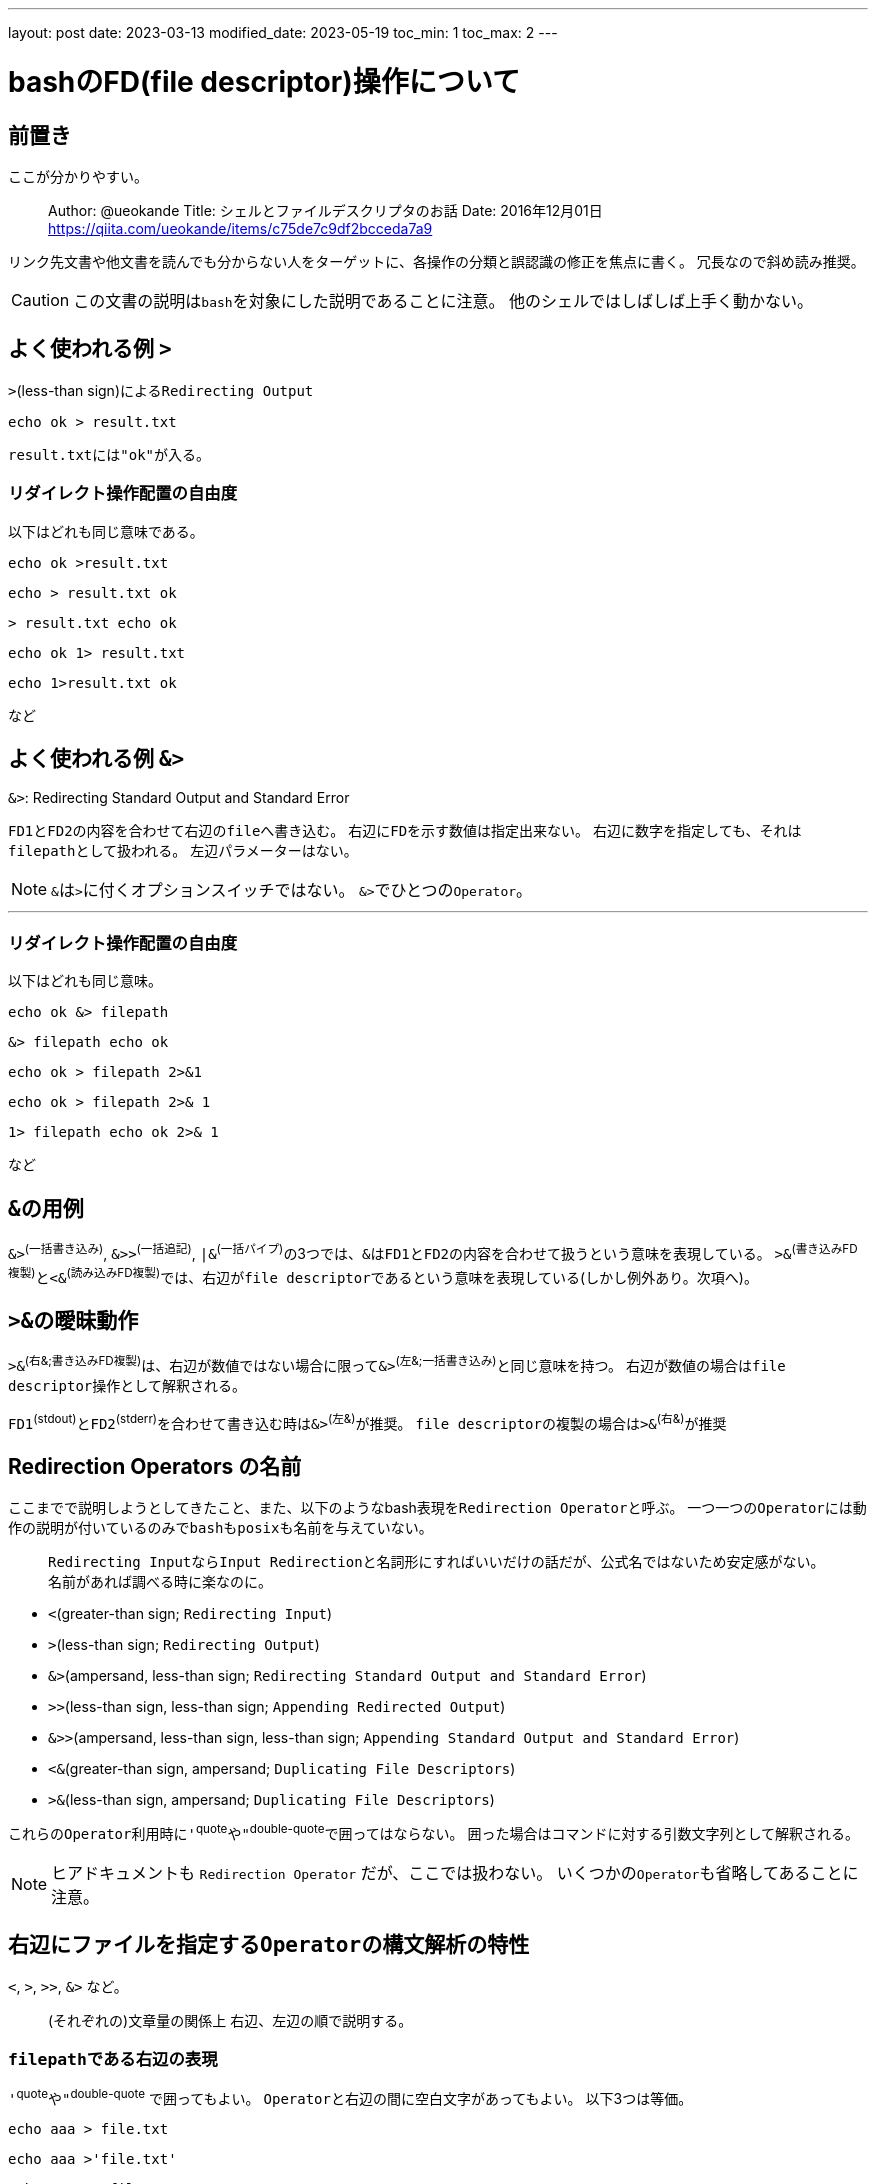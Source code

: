 ---
layout: post
date: 2023-03-13
modified_date: 2023-05-19
toc_min: 1
toc_max: 2
---

:source-highlighter:
:end-pipe-url: 2023-05-19-fifo.html#end-pipe

= bashのFD(file descriptor)操作について

## 前置き
ここが分かりやすい。

> Author: @ueokande
> Title: シェルとファイルデスクリプタのお話
> Date: 2016年12月01日
> https://qiita.com/ueokande/items/c75de7c9df2bcceda7a9

リンク先文書や他文書を読んでも分からない人をターゲットに、各操作の分類と誤認識の修正を焦点に書く。
冗長なので斜め読み推奨。

CAUTION: この文書の説明は​`bash`​を対象にした説明であることに注意。
他のシェルではしばしば上手く動かない。

## よく使われる例 `>`

`>`(less-than sign)による​`Redirecting Output`

```sh
echo ok > result.txt
```
`result.txt`​には​`"ok"`​が入る。

### リダイレクト操作配置の自由度

以下はどれも同じ意味である。

```sh
echo ok >result.txt
```
```sh
echo > result.txt ok
```
```sh
> result.txt echo ok
```
```sh
echo ok 1> result.txt
```
```sh
echo 1>result.txt ok
```
など

## よく使われる例 `&>`

.`&>`: Redirecting Standard Output and Standard Error
`FD1`​と​`FD2`​の内容を合わせて右辺の​`file`​へ書き込む。
右辺に​`FD`​を示す数値は指定出来ない。
右辺に数字を指定しても、それは​`filepath`​として扱われる。
左辺パラメーターはない。

NOTE: `&`​は​`>`​に付くオプションスイッチではない。
`&>`​でひとつの​`Operator`​。

---

### リダイレクト操作配置の自由度

以下はどれも同じ意味。
```sh
echo ok &> filepath
```
```sh
&> filepath echo ok
```
```sh
echo ok > filepath 2>&1
```
```sh
echo ok > filepath 2>& 1
```
```sh
1> filepath echo ok 2>& 1
```
など

## `&`​の用例
`&>`^(一括書き込み)^, `&>>`^(一括追記)^, `|&`^(一括パイプ)^​の3つでは、`&`​は​`FD1`​と​`FD2`​の内容を合わせて扱うという意味を表現している。
`>&`^(書き込みFD複製)^​と​`<&`^(読み込みFD複製)^​では、右辺が​`file descriptor`​であるという意味を表現している(しかし例外あり。次項へ)。

## `>&`​の曖昧動作
`>&`​^(右&;書き込みFD複製)^は、右辺が数値ではない場合に限って​`&>`^(左&;一括書き込み)^​と同じ意味を持つ。
右辺が数値の場合は​`file descriptor`​操作として解釈される。

`FD1`^(stdout)^​と​`FD2`^(stderr)^​を合わせて書き込む時は​`&>`^(左&)^​が推奨。
`file descriptor`​の複製の場合は​`>&`^(右&)^​が推奨

## Redirection Operators の名前

ここまでで説明しようとしてきたこと、また、以下のようなbash表現を​`Redirection Operator`​と呼ぶ。
一つ一つの​`Operator`​には動作の説明が付いているのみで​`bash`​も​`posix`​も名前を与えていない。

> `Redirecting Input`​なら​`Input Redirection`​と名詞形にすればいいだけの話だが、公式名ではないため安定感がない。
> 名前があれば調べる時に楽なのに。

- `<`(greater-than sign; `Redirecting Input`)
- `>`(less-than sign; `Redirecting Output`)
- `&>`(ampersand, less-than sign; `Redirecting Standard Output and Standard Error`)
- `>>`(less-than sign, less-than sign; `Appending Redirected Output`)
- `&>>`(ampersand, less-than sign, less-than sign; `Appending Standard Output and Standard Error`)
- `<&`(greater-than sign, ampersand; `Duplicating File Descriptors`)
- `>&`(less-than sign, ampersand; `Duplicating File Descriptors`)

これらの​`Operator`​利用時に​`'`^quote^​や​`"`^double-quote​^で囲ってはならない。
囲った場合はコマンドに対する引数文字列として解釈される。

NOTE: ヒアドキュメントも `Redirection Operator` だが、ここでは扱わない。
いくつかの​`Operator`​も省略してあることに注意。

## 右辺にファイルを指定する​`Operator`​の構文解析の特性

`<`, `>`, `>>`, `&>` など。

> (それぞれの)文章量の関係上 右辺、左辺の順で説明する。

### `filepath`​​である右辺の表現
`'`^quote^や​`"`^double-quote^ で囲ってもよい。
`Operator`​と右辺の間に空白文字があってもよい。
以下3つは等価。

```sh
echo aaa > file.txt
```

```sh
echo aaa >'file.txt'
```

```sh
echo aaa > "file.txt"
```

### `file descriptor`​である左辺の表現
左辺は省略可能なため、しばしば省略形式で使われている。

NOTE: ちなみに​`&>`​には左辺は存在しないし指定できない

省略した場合の左辺値はそれぞれ下記。

- `<`^読み込み^: `0<` ; 右辺ファイルを読み込みopenして結果を​`FD0`​に格納
- `>`^書き込み^: `1>` ; 右辺ファイルを書き込みopenして結果を​`FD1`​に​格納
- `>>`^追記^: `1>>` ; 右辺ファイルの追記openして結果を​`FD1`​に格納

### 左辺の構文解析
`Operator`​と左辺の間に空白文字を入れてはいけない。
空白文字を入れると​`Operator`​の左側にあっても​`Operator`​への引数としては扱われずに、コマンドの引数として扱われる。
以下2つは意味が違う
```sh
echo ok 1> filepath.txt  # `filepath.txt`の中身は`"ok"`
```
```sh
echo ok 1 > filepath.txt  # `filepath.txt`の中身は`"ok 1"
```

## 左辺(と右辺)で使われている 0,1,2 という数字の意味

いくつかの `Redirection Operator` の左辺や `FD操作`​の両辺に現れるこれらの数値は何か？
これら3つの数値は `FD`^file-descriptor^​と呼ばれるもの。​ちなみに3以上の数値の数値も​`FD`​。
0,1,2は、あらかじめ入出力ストリームが設定されているという点のみが特別。それ以外では、他の​`FD`​数値と同じように扱える。

他の​`FD`(`3`​以上の数値)は初期状態では空っぽの状態にある。
`FD`​数値の上限値は(リソース制限・調査コマンドの)​`ulimit -n`​の​`値-1`​で求められる。この値は環境によって異なる。(たぶん 255 までならどの環境でも使える)

> 例: `ulimit -n` -> `1024`​ならば​`1023`​まで使うことが出来る

### なぜ​`0`,`1`,`2`​だけでなく​`3`​以上が用意されているか？
なぜなら使い途があるから。
標準入力・標準出力・標準エラー出力の3種類だけでは表現出来ないパイプライン構造・リダイレクト構造・入出力構造を表現するために使用出来るから。
ファイルを​`open`​した結果を格納したり、既にある​`FD`​の複製元・複製先として使う。

NOTE: `<`, `>`, `>>` の左辺に来る数値はいずれも​`file descriptor`​。

`0`,`1`,`2`​にはあらかじめ以下のストリームが関連付けられている。

- `0`: `stdin`(標準入力)
- `1`: `stdout`(標準出力)
- `2`: `stderr`(標準エラー出力)

(繰り返しになるが)これらの数値はマジックナンバーではない。
`stdout`​を指す​`3`​を作れるし、​`stdin`​を指す​`100`​を作れる。
`0`,`1`,`2`​を閉じることも出来るし、​`0`,`1`,`2`​が指す先を変えることも出来る。

## よくある例 `command  1> all_log.txt  2>&1`
標準出力と標準エラー出力の両方を同じファイルに出力したい場合の定型句。
`cat not_found.txt  1> all_log.txt  2>&1` (［正の例］ `2>&1`​が後にある)
なぜ
​`cat not_found.txt  2>&1  1> all_log.txt`​ (［誤の例］ `2>&1`​が先にある)
とは動作が違うか？

### `Redirection Operator`​の評価順序
​`Redirection Operator`​は左から右へ評価される。

### 動作
上記例で使われている2種類の​`Operator`(`>`^Output-Redirection^​と​`>&`^^​)​の動作を、​`C++`​言語風に説明すると以下の通り。
この疑似コード説明の焦点は、​`file descriptor`​と​`stream`​の二重構造があるということ。

```c++
// [L]>filepath 形式
// left hand side, file descriptor number
// right hand side, filepath
void operator >(int left_fd=1, string right_path) { 
    // 右辺ファイルを書き込みでopenして左辺のFDに格納する。
    BashFDs[left_fd].stream = open(right_path, WRITE | CREATE | TRUNCATE);
}


// [L]>&[R] 形式
void operator >&(int left_fd=1, int right_fd) {
    // 右辺のFDの中身を左辺のFDへ
    BashFDs[left_fd].stream = BashFDs[right_fd].stream;
}
```


なお​`FD`​の中にあるものを「ストリーム」や「ストリームハンドル」という名前で呼ぶことは一般的ではない。

`FD​操作`​を理解する際は​`>`​を入出力の向きの比喩として読まない方が理解しやすい。
`>`​はファイルを​`open`​する操作であることを理解すること。

> 上記の疑似コードは​`stream`​が上書きされる時に​`close`​されることや、BashFDsの変更がコマンドライン1行で放棄されることは表現されていない。
>
> また、これは​`bash`​における​`file descriptor`​操作のための比喩コードである。
> Unix系OS一般における​`file descriptor`​の比喩コードだと解釈してはいけない。

### 正の例の動作; `1> all_log.txt  2>&1`
`cat not_found.txt  1> all_log.txt  2>&1`​を​`C++`​風コードで挙動を書くと以下。
```c++
// ファイルを開いてストリームハンドルを FD1 に格納
BashFDs[1].stream = open("all_log.txt", WRITE | CREATE | TRUNCATE);
// FD2 に FD1 のストリームハンドルを複製
BashFDs[2].stream = BashFDs[1].stream;
// catコマンド実行
cat(BashFDs, "not_found.txt");
```

`FD1`​の​`stream`​にも​`FD2`​の​`stream`​にも書き込みモードで開いた同じストリームが入っている。
期待通りに、標準出力とエラー出力に出力されるはずだった内容がファイルに書き込まれる。

### 誤の例の動作; `2>&1  1> all_log.txt`
一方で​`cat not_found.txt  2>&1  1> all_log.txt`​を​`C++`​風コードで挙動を書くならば

```c++
// 初期状態では FD1 にはstdout(標準出力ストリームハンドル)が設定されいてる
// FD2 に FD1 のストリームハンドルを複製
BashFDs[2].stream = BashFDs[1].stream;
// ファイルを開いてストリームハンドルを FD1 に格納
BashFDs[1].stream = open("all_log.txt", WRITE | CREATE | TRUNCATE);
// catコマンド実行
cat(BashFDs, "not_found.txt");
```

`FD1`​の​`stream`​にはファイルへのストリームが入っているが、​`FD2`​には​`stdout`​が入ってしまっている。
後者の例が必要になる場合もあるが、標準出力もエラー出力も同じファイルに書き出したいという要求には一致しない。

### 二重オープン; さらに別の誤の例; `1> all_log.txt  2> all_log.txt`
もう1例​`cat not_found.txt  1> all_log.txt  2> all_log.txt`​の場合を​`C++`​風コードで挙動を書く

```c++
BashFDs[1].stream = open("all_log.txt", WRITE | CREATE | TRUNCATE);
BashFDs[2].stream = open("all_log.txt", WRITE | CREATE | TRUNCATE);
// 以下省略
```

2回のopenとTRUNCATE(切り詰め)が行なわれてしまうし、2つのストリームが生成されてしまう。
そのために、同じファイルに出力とエラーを書き込もうとしているのに、​`1`​と​`2`​はseek位置を共有しない。
これを動作させた結果はややこしい。

### `>>`^追記^, `<`^読み込み^, `<&`^FD複製^ の動作
他の​`Redirection Operation`​を​`C++`​風コードで挙動を書くならば
```c++
void operator >>(int fd=1, string path) {
    // 追記モードで右辺ファイルをopenしてストリームハンドルを格納
    BashFDs[fd].stream = open(path, WRITE | CREATE | APPEND);
}

void operator <(int fd=0, string path) {
    // 読み込みモードで右辺ファイルをopenしてストリームハンドルを格納
    BashFDs[fd].stream = open(path, READ);
}

// [n]<&[m]
void operator <&(int left_fd=0, int right_fd) {
    // 左辺FDに右辺FDの中身を複製
    BashFDs[left_fd].stream = BashFDs[right_fd].stream;
}
```

`<&`^読み込みFD複製^​と​`>&`^書き込みFD複製^​は左辺省略時のデフォルト引数以外に違いはないことに注目。
両辺を明示するならば、この二つの​`Operators`​は同じ挙動をする。

## 標準入力に書き込む
環境依存
```console
$ echo ok | tr -d 'o'
k
$ # tr によってoが消された

$ # FD1にstdinを割り当ててみる
$ echo ok 1>&0 | tr -d 'o'  
ok
$ # oが表示される上にパイプを回避している
```

## ファイルを開く操作と​`file descriptor操作`​の区別

`<,>,&` といった文字を使った操作には大別して4種類ある。

### `<`, `>`, `>>`, `<>` など
左辺に​`FD`​数値を、右辺にファイルパスを取る表現
*ファイルをそれぞれの条件で開き左辺の​`FD`​に割り当てる。*
左辺を省略した場合の初期値はそれぞれ `0<`, `1>`, `1>>`, `0<>`

### `<&`, `>&`
左辺と右辺の両方に数値を取る表現(ここではこれを​`file descriptor操作`​, `FD操作`​と呼ぶ)
`<&`, `>&` ; *右辺の​`FD`​を複製して左辺に割り当てる。*
左辺を省略した場合の初期値はそれぞれ `0<&`, `1>&`

### `&>`, `&>>`
左辺なし、右辺にファイルパスを取る表現
上記の組み合わせを簡単に表現するためのもの。

### `<<`, `<<<`
左辺に​`FD`​数値を、右辺以降にデータを表現するもの
Here Document, Here String。
説明省略。

---

### 区別まとめ

- 左辺に​`FD`​数値を取るか、何も取らないか
- 右辺に​`FD`​数値を取るか、ファイルパスを取るか、データを取るか



## `FD`​操作の寿命
ここまでで説明した​`FD`​操作やリダイレクト操作は、指定したコマンドに対してしか効果がない。
以下に例を示すが、直感に反する動作はないと思う。

.`FD`​操作影響は次の行のコマンドには持ち越されない
[source,sh]
commandA >​ result.txt
commandB​
# commandB の標準出力は result.txt には入らない

.`;`(`semicolon`)の左側に対する操作は、右側には影響しない
[source,sh]
commandA > result.txt ; commandB
# commandB の標準出力は result.txt には入らない

.`|`(`vertical bar`)の左側に対する操作は、右側には影響しない
[source,sh]
commandA 2> error.txt | commandB
# commandA の標準エラー出力は result.txt に入る
# commandB の標準エラー出力は result.txt には入らない

.`|`(`vertical bar`)の右側に対する操作は、左側には影響しない
[source,sh]
commandA | commandB 1> all.txt 2>&1
# commandA の標準出力は commandB の入力に入る。
# commandA の標準エラー出力は端末の標準エラー出力に出る。
# commandB の標準出力と標準エラー出力は all.txt に入る



### `exec`​を理解するための準備
当然、ファイルを取るリダイレクト操作はファイルを​`open`​している。
操作に応じて​`read`​か​`write`​されて、コマンドの終了後に​`close`​する。
コマンドに直接リダイレクト操作を書く方法では、ファイルを​`close`​させない方法(ファイルを開きっぱなしにする方法)は存在しない。

単純なリダイレクト操作では、いつ​`open`​されて、いつ​`close`​されるかは気にしなくてもよい。
しかし、​`fifo`​をリダイレクトに使う際や、​`exec`​を使う際には、​`open`​と​`close`​のタイミングを知っておくと動作が予測しやすい。

## `exec`​による​`file descriptor操作`​の永続化

`exec`​は bash の built in command です。

`exec`​自体もコマンドだが、​`exec`​の引数もコマンドであるため用語曖昧さがある。
この項目では以降、単語「コマンド」を引数側に指定されるコマンドを指すものとしてのみ使う。

`exec`​の機能は2つある。そのうちの［リダイレクト操作の永続化］が理解しにくい。


### 機能1: 現在の​`bash`​プロセスを​`exec`​に続くコマンドで置き換える

`exec`​以降にスクリプトやコマンドがあったとしても実行されない。

NOTE: 試しに​`exec cat`​した後に​`Ctrl+c`​で強制終了すると、​`bash`​に戻らないことを確認できる。

パイプと組み合わせた時の挙動は推測しにくいが、ここでは説明しない。

末尾呼び出し最適化を想定した機能。
以降この機能を「プロセス書き換え​`exec`​」と呼ぶ(が、もうこれ以降登場しない)。

NOTE: bash の man で exec は `it replaces the shell` と説明されているため「置き換え」という語を使いたい。けれど、​`Process Substitution`(日本語訳: `プロセス置換`)と紛らわしいため、区別のために「書き換え」という語をここでは使う。
`プロセス置換`​と​`exec`​によるプロセスの書き換えは違う機能である。

NOTE: `プロセス置換`​とは例えば​`cat <(sed -e 's/a/A/' < fileB)  <(tr -d 'b' < fileD)`​のようなリダイレクト機能のこと。


### 機能2: 現在の​`bash`​プロセス内でリダイレクト操作の永続化
`exec`​にコマンドを指定せずにリダイレクト操作だけを指定すると、以降のコマンドにも指定したリダイレクト状態が影響するようになる。
これをリダイレクト状態が永続化すると呼ぶ。
(当然だが別プロセスの​`bash`​には影響しない)

****
.［コマンドを指定せずに］とは

書式: `exec [-cl] [-a name] [command [arguments]]`

`exec`​は左から引数を解釈していく。
もしそれが​`-a`​の場合は、その次の引数は​`a`​に対する引数(help text上の​`name`​)として解釈する。
それ以外の​`-`​から始まる引数は​`exec`​に対する引数として解釈する。
存在しないオプションを指定するとエラーする。
そうやって解釈して、​`-`​(`Hyphen`)​から始まらない引数に出会ったら、それをコマンド(help text上の​`[command ...]`)として解釈し、それ以降の引数をコマンドに対する引数​`[arguments]`​として解釈する。

もし​`-`(`Hyphen`)​から始まるコマンドを指定したい場合は、​`"--"`​(`Hyphen` 2つ)​を渡して​`exec`​に対するオプションが終了したことを伝える必要がある。

```
exec -- -starts-with-hyphen-command.sh
```
****

`Redirection Operators`^リダイレクト操作オペレーター^​は​`exec`​に対する引数としても、コマンドに対する引数としても解釈されない。
そのため、引数との順序関係を考慮する必要はない ^(​リダイレクト操作同士の順序は前述の通りである。そちらは考慮する必要がある)^​。

### リダイレクト操作永続化の用途

使ったらできること。

- コマンドごとに指定していたリダイレクト操作指定を減らす。
- 間接的に指定する書き方によって、プログラミング適性を(わずかに)上げる。
- `fifo`​を​`open`​したままにして、そこへ複数のコマンド結果を入れる。
  * `fifo`​は書き込み側​`close`​するとそれが読み込み側に伝わるため、これを抑制するのに必要になる​^(複数の書き込み側テクニックを使うことにより、閉じないようにする方法もある)^​。
- 書き込みリダイレクトを複雑に結合する
  * ファイルを開く閉じるが繰り返されてもいいならば追記書き込み​`>>`​で足りる。また、単純な例ならば​`()`, `{}`​で囲えば足りる。これら以外の場合にだけ必要になる。
- 読み込みリダイレクトを複雑に結合する。
  * 一度開いたストリームは、seek位置を保持し続けるため、コマンドAに読ませる、その続きをコマンドBに読ませる といったことが出来る​^(どれだけのデータを読み出すかは各コマンド側が決める)^​。
- 実行中の​`bash`​の端末・仮想端末を別のものに切り替える; あるいは複数の仮想端末を現​`bash`​につなぐ。
​`bash`​を動作させたままに別の標準入力ストリーム・標準出力ストリーム・標準エラーストリームを​`0`, `1`, `2`​に割り当てることが出来る。
これはつまり、別の(仮想)端末に現在の​`bash`​を移動させることが出来ることを意味する。

NOTE: プログラミング言語の定番機能であるファイル入出力機能の​`open`​にあたる機能があるから、​`bash`​にもseek機能があるかと期待するが、この機能は無い。

上のリストのうち​`exec`​でなければ出来ないことは、ファイルを​`open`​したままにすることと、仮想端末の変更だけ。

[id=exec-redi-fifo]
### `fifo`​との組み合わせ

まずは比較のための​`非fifo`​なおかつ​`exec`​を使わない例。
出力先が普通のファイルならば、以下2例は同じ結果になる(ファイルの中身が​`"xxxyyy"`​になる)。

```sh
# 分割の例
echo -n xxx > dest  # 1行目
echo -n yyy >> dest  # 2行目
```

```sh
# 結合の例
echo -n xxxyyy > dest
```

NOTE: `echo -n`​は末尾の改行を抑制するオプション

しかし、出力先が​`fifo`​だった場合(​`dest`​が​`fifo`​だった場合)上記2例は等価ではない。
`fifo`​の読み出し側が​`"xxx"`​が来た時点で end-of-file を理由として​`close`​が起きる。

NOTE: `fifo`​の動作仕様は数行では説明できないため、​link:{end-pipe-url}[別ページの[パイプの終了に関して\]を参照のこと。]​​

*`"xxxyyy"`​を​`fifo`​の読み出し側に届けたいのであれば、1行目で起きる​`close`​(書き込み側)を抑制する必要がある。*

そのための方法その1は括弧​`()`​^parenthesis^​や​`{}`​^curly-brace^​で囲うこと。

```sh
# 括弧の例
{
  echo -n xxx
  echo -n yyy
} > dest
```

方法2は​`exec`​を使うこと

```sh
# execの例
exec 1> dest  # open
echo -n xxx
echo -n yyy
exec 1>&-  # close
# after
```

方法2(`exec`​の例)の after 以降で何かコマンドを実行すると​`FD1`​が​`close`​していてどこにも繋がっていないためエラーする。

```console
$ echo zzz
bash: echo: write error: Bad file descriptor
```

このエラーを回避するには元々の​`FD1`​を保存して、後に元に戻す必要がある。

```console
$ # execの例その2
$ exec 10>& 1  # copy(FD10 = FD1); FD10 に FD1 の中身を保存
$ exec 1> dest  # open
$ echo -n xxx
$ echo -n yyy
$ exec 1>&10  # close(FD1); copy(FD1 = FD10)
$ exec 10>&-  # close(FD10); してもしなくても良い
$ echo zzz
zzz
```


// (xwidget-webkit-browse-url "http://127.0.0.1:4000/note/2023-03-13-bash-fd.html")
